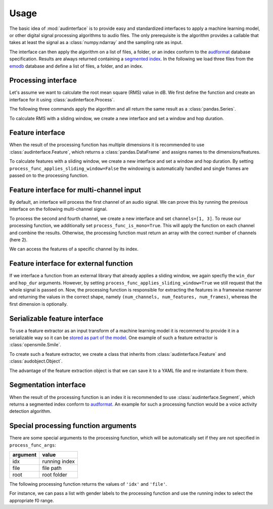 .. Specify pandas format output in cells
.. jupyter-execute::
    :hide-code:
    :hide-output:

    import pandas as pd


    def dataframe_to_html(df):
        # Replace beginning of data path with ...
        if len(df.index) > 0 and df.index.names[0] == 'file':
            old_path = r'.+/audb/emodb/1.3.0/d3b62a9b/wav/'
            new_path = r'.../'
            # Assuming segmented index
            df.index = df.index.set_levels(
                df.index.levels[0].str.replace(
                    old_path,
                    new_path,
                    regex=True,
                ),
                level=0,
            )

        return df.to_html(max_rows=6, max_cols=4)


    def series_to_html(y):
        df = y.to_frame()
        df.columns = ['']
        return dataframe_to_html(df)


    def index_to_html(index):
        df = pd.DataFrame(index=index)
        return dataframe_to_html(df)


    setattr(pd.Series, '_repr_html_', series_to_html)
    setattr(pd.Index, '_repr_html_', index_to_html)
    setattr(pd.DataFrame, '_repr_html_', dataframe_to_html)

.. Specify version for storing and loading objects to YAML
.. jupyter-execute::
    :hide-code:

    __version__ = '1.0.0'


Usage
=====

The basic idea of :mod:`audinterface` is
to provide easy and standardized interfaces
to apply a machine learning model,
or other digital signal processing algorithms
to audio files.
The only prerequisite is
the algorithm provides a callable
that takes at least the signal
as a :class:`numpy.ndarray`
and the sampling rate as input.

The interface can then apply the algorithm
on a list of files,
a folder,
or an index conform to the audformat_ database specification.
Results are always returned containing a `segmented index`_.
In the following we load three files from the emodb_ database
and define a list of files,
a folder,
and an index.

.. jupyter-execute::

    import audb
    import os

    media = [
        'wav/03a01Fa.wav',
        'wav/03a01Nc.wav',
        'wav/16b10Wb.wav',
    ]
    db = audb.load(
        'emodb',
        version='1.3.0',
        media=media,
        verbose=False,
    )

    files = list(db.files)
    folder = os.path.dirname(files[0])
    index = db['emotion'].index


Processing interface
--------------------

Let's assume we want to calculate the root mean square (RMS)
value in dB.
We first define the function
and create an interface for it using :class:`audinterface.Process`.

.. jupyter-execute::

    import audinterface
    import numpy as np

    def rms(signal, sampling_rate):
        return 20 * np.log10(np.sqrt(np.mean(signal ** 2)))

    interface = audinterface.Process(process_func=rms)

The following three commands
apply the algorithm
and all return the same result
as a :class:`pandas.Series`.

.. jupyter-execute::

    y = interface.process_files(files)
    y = interface.process_folder(folder)
    y = interface.process_index(index)
    y

To calculate RMS with a sliding window,
we create a new interface
and set a window and hop duration.

.. jupyter-execute::

    interface = audinterface.Process(
        process_func=rms,
        win_dur=1.0,
        hop_dur=0.5,
    )
    y = interface.process_files(files)
    y

Feature interface
-----------------

When the result of the processing function has multiple dimensions
it is recommended to use :class:`audinterface.Feature`,
which returns a :class:`pandas.DataFrame`
and assigns names to the dimensions/features.

.. jupyter-execute::

    def features(signal, sampling_rate):
        return [signal.mean(), signal.std()]

    interface = audinterface.Feature(
        ['mean', 'std'],
        process_func=features,
    )

    df = interface.process_index(index)
    df

To calculate features with a sliding window,
we create a new interface
and set a window and hop duration.
By setting
``process_func_applies_sliding_window=False``
the windowing is automatically handled
and single frames are passed on to the processing function.

.. jupyter-execute::

    interface = audinterface.Feature(
        ['mean', 'std'],
        process_func=features,
        process_func_applies_sliding_window=False,
        win_dur=1.0,
        hop_dur=0.5,
    )
    df = interface.process_files(files)
    df


Feature interface for multi-channel input
-----------------------------------------

By default,
an interface will process
the first channel of an audio signal.
We can prove this
by running the previous interface
on the following multi-channel signal.

.. jupyter-execute::

    import audiofile

    signal, sampling_rate = audiofile.read(
        files[0],
        always_2d=True,
    )
    signal_multi_channel = np.concatenate(
        [
            signal,
            signal * 0,
            signal - 0.5,
            signal + 0.5,
        ],
    )
    signal_multi_channel.shape

.. jupyter-execute::

    df = interface.process_signal(
        signal_multi_channel,
        sampling_rate,
    )
    df

To process the second and fourth channel,
we create a new interface
and set
``channels=[1, 3]``.
To reuse our processing function,
we additionally set
``process_func_is_mono=True``.
This will apply the function
on each channel and combine the results.
Otherwise,
the processing function must
return an array with the correct
number of channels (here 2).

.. jupyter-execute::

    interface_multi_channel = audinterface.Feature(
        ['mean', 'std'],
        process_func=features,
        process_func_is_mono=True,
        process_func_applies_sliding_window=False,
        win_dur=1.0,
        hop_dur=0.5,
        channels=[1, 3],
    )

    df = interface_multi_channel.process_signal(
        signal_multi_channel,
        sampling_rate,
    )
    df

We can access the features of a specific
channel by its index.

.. jupyter-execute::

    df[3]


Feature interface for external function
---------------------------------------

If we interface a function from an external library
that already applies a sliding window,
we again specfiy the
``win_dur`` and ``hop_dur``
arguments.
However,
by setting
``process_func_applies_sliding_window=True``
we still request that the whole signal is passed on.
Now,
the processing function is responsible
for extracting the features in a framewise manner
and returning the values in the correct shape,
namely ``(num_channels, num_features, num_frames)``,
whereas the first dimension is optionally.

.. jupyter-execute::

    import librosa

    def features(signal, sampling_rate, win_dur, hop_dur, n_mfcc):
        hop_length = int(hop_dur * sampling_rate)
        win_length = int(win_dur * sampling_rate)
        mfcc = librosa.feature.mfcc(
            y=signal,
            sr=sampling_rate,
            n_mfcc=13,
            hop_length=hop_length,
            win_length=win_length,
        )
        return mfcc

    n_mfcc = 13
    interface = audinterface.Feature(
        [f'mfcc-{idx}' for idx in range(n_mfcc)],
        process_func=features,
        process_func_args={'n_mfcc': n_mfcc},  # 'win_dur' and 'hop_dur' can be omitted
        process_func_applies_sliding_window=True,
        win_dur=0.02,
        hop_dur=0.01,
    )
    df = interface.process_index(index)
    df


Serializable feature interface
------------------------------

To use a feature extractor as an input transform
of a machine learning model
it is recommend to provide it in a serializable way
so it can be `stored as part of the model`_.
One example of such a feature extractor is :class:`opensmile.Smile`.

To create such a feature extractor,
we create a class that inherits
from :class:`audinterface.Feature`
and :class:`audobject.Object`.

.. jupyter-execute::

    import audobject

    class MeanStd(audinterface.Feature, audobject.Object):

        def __init__(self):
            super().__init__(
                ['mean', 'std'],
                process_func=self.features,
            )

        def features(self, signal, sampling_rate):
            return [signal.mean(), signal.std()]

    fex = MeanStd()
    df = fex.process_index(index)
    df

The advantage of the feature extraction object is
that we can save it to a YAML file
and re-instantiate it from there.

.. jupyter-execute::

    fex.to_yaml('mean-std.yaml')
    fex2 = audobject.from_yaml('mean-std.yaml')
    df = fex2.process_index(index)
    df


Segmentation interface
----------------------

When the result of the processing function is an index
it is recommended to use :class:`audinterface.Segment`,
which returns a segmented index conform to audformat_.
An example for such a processing function
would be a voice activity detection algorithm.

.. jupyter-execute::

    import auditok

    def segments(signal, sampling_rate):

        # Convert floating point array to 16bit PCM little-endian
        ints = (signal[0, :] * 32767).astype(np.int16)
        little_endian = ints.astype('<u2')
        signal = little_endian.tobytes()

        regions = auditok.split(
            signal,
            sampling_rate=sampling_rate,
            sample_width=2,
            channels=1,
            min_dur=0.2,
            energy_threshold=70,
        )
        index = pd.MultiIndex.from_tuples(
            [
                (
                    pd.Timedelta(region.meta.start, unit='s'),
                    pd.Timedelta(region.meta.end, unit='s'),
                )
                for region in regions
            ],
            names=['start', 'end'],
        )
        return index

    interface = audinterface.Segment(process_func=segments)
    idx = interface.process_file(files[0])
    idx


Special processing function arguments
-------------------------------------

There are some special arguments
to the processing function,
which will be automatically set
if they are not specified in
``process_func_args``:

========  =============
argument  value
========  =============
idx       running index
file      file path
root      root folder
========  =============

The following processing function
returns the values of
``'idx'`` and ``'file'``.

.. jupyter-execute::

    def special_args(signal, sampling_rate, idx, file):
        return idx, os.path.basename(file)

    interface = audinterface.Process(process_func=special_args)
    y = interface.process_files(files)
    y

For instance,
we can pass a list with gender labels
to the processing function
and use the running index
to select the appropriate f0 range.

.. jupyter-execute::

    gender = db['files']['speaker'].get(map='gender')  # gender per file
    f0_range = {
        'female': [160, 300],  # [fmin, fmax]
        'male': [60, 180],
    }

    def f0(signal, sampling_rate, idx, gender, f0_range):
        # extract mean f0 using a gender adapted range
        y = librosa.yin(
            signal,
            fmin=f0_range[gender[idx]][0],
            fmax=f0_range[gender[idx]][1],
            sr=sampling_rate,
        ).mean()
        return y, gender[idx]

    interface = audinterface.Feature(
        ['f0', 'gender'],
        process_func=f0,
        process_func_args={
            'gender': gender,
            'f0_range': f0_range,
        },
    )
    df = interface.process_index(gender.index)
    df


.. _audformat: https://audeering.github.io/audformat/
.. _emodb: http://emodb.bilderbar.info
.. _segmented index: https://audeering.github.io/audformat/data-tables.html#segmented
.. _stored as part of the model: https://audeering.github.io/audonnx/usage.html#export-model
